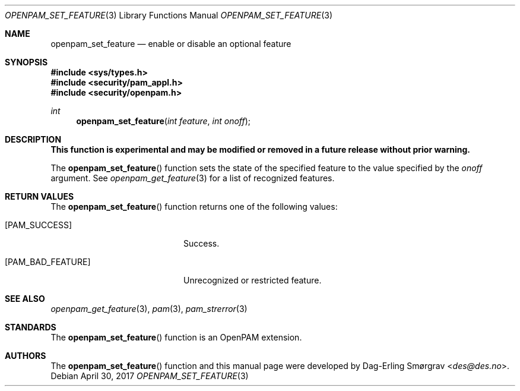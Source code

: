 .\"	$NetBSD: openpam_set_feature.3,v 1.6 2017/05/06 19:50:09 christos Exp $
.\"
.\" Generated from openpam_set_feature.c by gendoc.pl
.\" $OpenPAM: openpam_set_feature.c 938 2017-04-30 21:34:42Z des $
.Dd April 30, 2017
.Dt OPENPAM_SET_FEATURE 3
.Os
.Sh NAME
.Nm openpam_set_feature
.Nd enable or disable an optional feature
.Sh SYNOPSIS
.In sys/types.h
.In security/pam_appl.h
.In security/openpam.h
.Ft "int"
.Fn openpam_set_feature "int feature" "int onoff"
.Sh DESCRIPTION
.Bf Sy
This function is experimental and may be modified or removed in a future release without prior warning.
.Ef
.Pp
The
.Fn openpam_set_feature
function sets the state of the specified
feature to the value specified by the
.Fa onoff
argument.
See
.Xr openpam_get_feature 3
for a list of recognized features.
.Pp
.Sh RETURN VALUES
The
.Fn openpam_set_feature
function returns one of the following values:
.Bl -tag -width 18n
.It Bq Er PAM_SUCCESS
Success.
.It Bq Er PAM_BAD_FEATURE
Unrecognized or restricted feature.
.El
.Sh SEE ALSO
.Xr openpam_get_feature 3 ,
.Xr pam 3 ,
.Xr pam_strerror 3
.Sh STANDARDS
The
.Fn openpam_set_feature
function is an OpenPAM extension.
.Sh AUTHORS
The
.Fn openpam_set_feature
function and this manual page were
developed by
.An Dag-Erling Sm\(/orgrav Aq Mt des@des.no .
